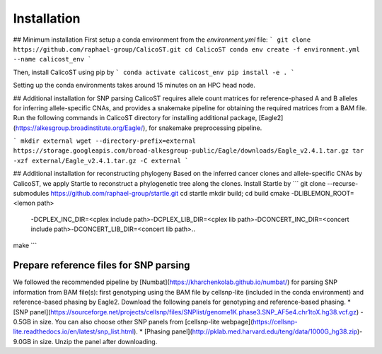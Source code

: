 Installation
============
## Minimum installation
First setup a conda environment from the `environment.yml` file:
```
git clone https://github.com/raphael-group/CalicoST.git
cd CalicoST
conda env create -f environment.yml --name calicost_env
```


Then, install CalicoST using pip by
```
conda activate calicost_env
pip install -e .
```

Setting up the conda environments takes around 15 minutes on an HPC head node.

## Additional installation for SNP parsing
CalicoST requires allele count matrices for reference-phased A and B alleles for inferring allele-specific CNAs, and provides a snakemake pipeline for obtaining the required matrices from a BAM file. Run the following commands in CalicoST directory for installing additional package, [Eagle2](https://alkesgroup.broadinstitute.org/Eagle/), for snakemake preprocessing pipeline.

```
mkdir external
wget --directory-prefix=external https://storage.googleapis.com/broad-alkesgroup-public/Eagle/downloads/Eagle_v2.4.1.tar.gz
tar -xzf external/Eagle_v2.4.1.tar.gz -C external
```

## Additional installation for reconstructing phylogeny
Based on the inferred cancer clones and allele-specific CNAs by CalicoST, we apply Startle to reconstruct a phylogenetic tree along the clones. Install Startle by
```
git clone --recurse-submodules https://github.com/raphael-group/startle.git
cd startle
mkdir build; cd build
cmake -DLIBLEMON_ROOT=<lemon path>\
        -DCPLEX_INC_DIR=<cplex include path>\
        -DCPLEX_LIB_DIR=<cplex lib path>\
        -DCONCERT_INC_DIR=<concert include path>\
        -DCONCERT_LIB_DIR=<concert lib path>\
        ..
make
```

Prepare reference files for SNP parsing
--------------------
We followed the recommended pipeline by [Numbat](https://kharchenkolab.github.io/numbat/) for parsing SNP information from BAM file(s): first genotyping using the BAM file by cellsnp-lite (included in the conda environment) and reference-based phasing by Eagle2. Download the following panels for genotyping and reference-based phasing.
* [SNP panel](https://sourceforge.net/projects/cellsnp/files/SNPlist/genome1K.phase3.SNP_AF5e4.chr1toX.hg38.vcf.gz) - 0.5GB in size. You can also choose other SNP panels from [cellsnp-lite webpage](https://cellsnp-lite.readthedocs.io/en/latest/snp_list.html).
* [Phasing panel](http://pklab.med.harvard.edu/teng/data/1000G_hg38.zip)- 9.0GB in size. Unzip the panel after downloading.

